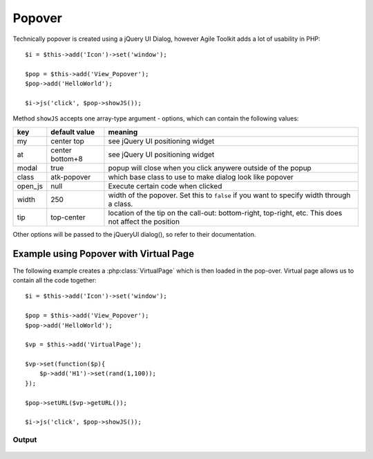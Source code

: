 Popover
=======


.. php:class:: View_Popover

    Popover View creates a invisible call-out, which can be triggered through a :ref:`JavaScript Chain`.

.. php:method:: showJS

    Returns JavaScript chain which will make popover visible when executed. See :ref:`JavaScript Chain`.

.. figure:: /figures/popover-hello-world.png

Technically popover is created using a jQuery UI Dialog, however Agile Toolkit
adds a lot of usability in PHP::

    $i = $this->add('Icon')->set('window');

    $pop = $this->add('View_Popover');
    $pop->add('HelloWorld');

    $i->js('click', $pop->showJS());

Method ``showJS`` accepts one array-type argument - options, which can contain
the following values:


+---------+-----------------+-------------------------------------------------------------------------------------------+
| key     | default value   | meaning                                                                                   |
+=========+=================+===========================================================================================+
| my      | center top      | see jQuery UI positioning widget                                                          |
+---------+-----------------+-------------------------------------------------------------------------------------------+
| at      | center bottom+8 | see jQuery UI positioning widget                                                          |
+---------+-----------------+-------------------------------------------------------------------------------------------+
| modal   | true            | popup will close when you click anywere outside of the popup                              |
+---------+-----------------+-------------------------------------------------------------------------------------------+
| class   | atk-popover     | which base class to use to make dialog look like popover                                  |
+---------+-----------------+-------------------------------------------------------------------------------------------+
| open_js | null            | Execute certain code when clicked                                                         |
+---------+-----------------+-------------------------------------------------------------------------------------------+
| width   | 250             | width of the popover. Set this to ``false`` if you want to specify width through a class. |
+---------+-----------------+-------------------------------------------------------------------------------------------+
| tip     | top-center      | location of the tip on the call-out: bottom-right, top-right, etc. This does not affect   |
|         |                 | the position                                                                              |
+---------+-----------------+-------------------------------------------------------------------------------------------+

Other options will be passed to the jQueryUI dialog(), so refer to their documentation.

.. php:method:: setURL

    A specified URL will be automatically loaded in the popover after it's clicked every time. If you wish
    to specify a custom code, use ``open_js`` property.

.. php:method:: addClass

    Allow you to add more classes on the pop-over. It's important that you call
    this method before bindJS()



Example using Popover with Virtual Page
---------------------------------------

The following example creates a :php:class:`VirtualPage` which is then loaded
in the pop-over. Virtual page allows us to contain all the code together::

    $i = $this->add('Icon')->set('window');

    $pop = $this->add('View_Popover');
    $pop->add('HelloWorld');

    $vp = $this->add('VirtualPage');

    $vp->set(function($p){
        $p->add('H1')->set(rand(1,100));
    });

    $pop->setURL($vp->getURL());

    $i->js('click', $pop->showJS());

Output
^^^^^^

.. figure:: /figures/popover-green.png

